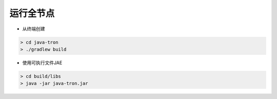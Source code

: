 ===========
运行全节点
===========

.. contents:: 目录
  :depth: 1
  :local:

* 从终端创建

.. code-block:: shell

       > cd java-tron
       > ./gradlew build

* 使用可执行文件JAE

.. code-block:: shell

       > cd build/libs
       > java -jar java-tron.jar